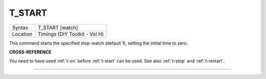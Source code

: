 ..  _t-start:

T\_START
========

+----------+-------------------------------------------------------------------+
| Syntax   |  T\_START [watch]                                                 |
+----------+-------------------------------------------------------------------+
| Location |  Timings (DIY Toolkit - Vol H)                                    |
+----------+-------------------------------------------------------------------+

This command starts the specified stop-watch (default 1), setting the
initial time to zero.

**CROSS-REFERENCE**

You need to have used :ref:`t-on` before
:ref:`t-start` can be used. See also
:ref:`t-stop` and
:ref:`t-restart`.

--------------


